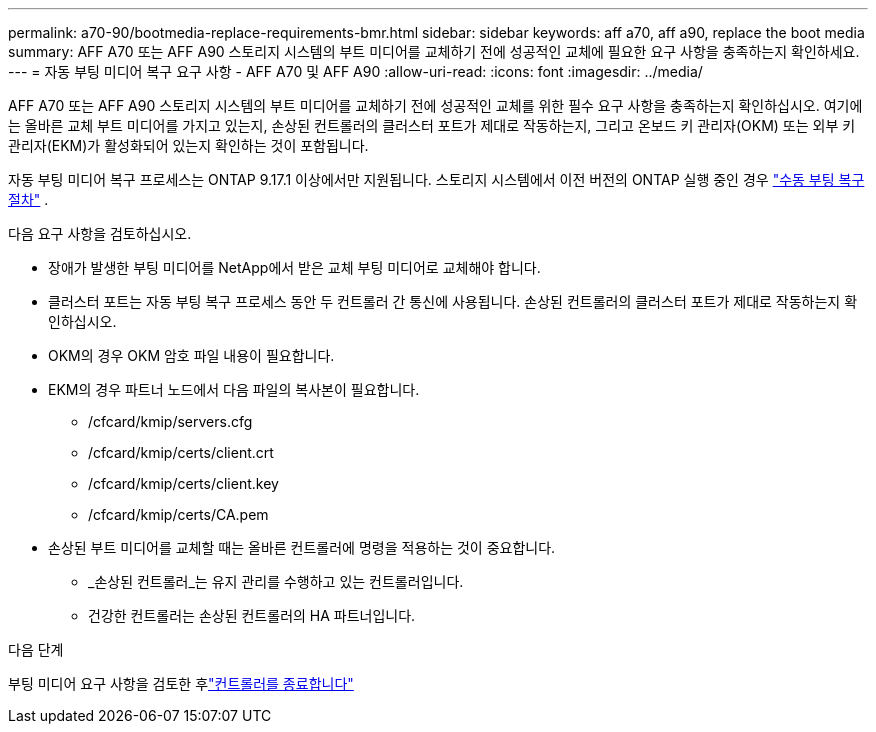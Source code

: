 ---
permalink: a70-90/bootmedia-replace-requirements-bmr.html 
sidebar: sidebar 
keywords: aff a70, aff a90, replace the boot media 
summary: AFF A70 또는 AFF A90 스토리지 시스템의 부트 미디어를 교체하기 전에 성공적인 교체에 필요한 요구 사항을 충족하는지 확인하세요. 
---
= 자동 부팅 미디어 복구 요구 사항 - AFF A70 및 AFF A90
:allow-uri-read: 
:icons: font
:imagesdir: ../media/


[role="lead"]
AFF A70 또는 AFF A90 스토리지 시스템의 부트 미디어를 교체하기 전에 성공적인 교체를 위한 필수 요구 사항을 충족하는지 확인하십시오. 여기에는 올바른 교체 부트 미디어를 가지고 있는지, 손상된 컨트롤러의 클러스터 포트가 제대로 작동하는지, 그리고 온보드 키 관리자(OKM) 또는 외부 키 관리자(EKM)가 활성화되어 있는지 확인하는 것이 포함됩니다.

자동 부팅 미디어 복구 프로세스는 ONTAP 9.17.1 이상에서만 지원됩니다. 스토리지 시스템에서 이전 버전의 ONTAP 실행 중인 경우 link:bootmedia-replace-workflow.html["수동 부팅 복구 절차"] .

다음 요구 사항을 검토하십시오.

* 장애가 발생한 부팅 미디어를 NetApp에서 받은 교체 부팅 미디어로 교체해야 합니다.
* 클러스터 포트는 자동 부팅 복구 프로세스 동안 두 컨트롤러 간 통신에 사용됩니다. 손상된 컨트롤러의 클러스터 포트가 제대로 작동하는지 확인하십시오.
* OKM의 경우 OKM 암호 파일 내용이 필요합니다.
* EKM의 경우 파트너 노드에서 다음 파일의 복사본이 필요합니다.
+
** /cfcard/kmip/servers.cfg
** /cfcard/kmip/certs/client.crt
** /cfcard/kmip/certs/client.key
** /cfcard/kmip/certs/CA.pem


* 손상된 부트 미디어를 교체할 때는 올바른 컨트롤러에 명령을 적용하는 것이 중요합니다.
+
** _손상된 컨트롤러_는 유지 관리를 수행하고 있는 컨트롤러입니다.
** 건강한 컨트롤러는 손상된 컨트롤러의 HA 파트너입니다.




.다음 단계
부팅 미디어 요구 사항을 검토한 후link:bootmedia-shutdown-bmr.html["컨트롤러를 종료합니다"]
